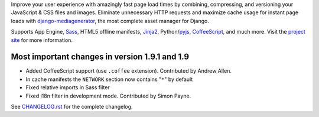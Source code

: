 Improve your user experience with amazingly fast page load times by
combining, compressing, and versioning your JavaScript & CSS files and
images. Eliminate unnecessary HTTP requests and maximize cache usage for
instant page loads with django-mediagenerator_, the most complete
asset manager for Django.

Supports App Engine, Sass_, HTML5 offline manifests,  Jinja2_,
Python/pyjs_, CoffeeScript_, and much more. Visit the
`project site`_ for more information.

Most important changes in version 1.9.1 and 1.9
=============================================================

* Added CoffeeScript support (use ``.coffee`` extension). Contributed by Andrew Allen.
* In cache manifests the ``NETWORK`` section now contains "``*``" by default
* Fixed relative imports in Sass filter
* Fixed i18n filter in development mode. Contributed by Simon Payne.

See `CHANGELOG.rst`_ for the complete changelog.

.. _django-mediagenerator: http://www.allbuttonspressed.com/projects/django-mediagenerator
.. _project site: django-mediagenerator_
.. _Sass: http://sass-lang.com/
.. _pyjs: http://pyjs.org/
.. _CoffeeScript: http://coffeescript.org/
.. _Jinja2: http://jinja.pocoo.org/
.. _CHANGELOG.rst: https://bitbucket.org/wkornewald/django-mediagenerator/src/tip/CHANGELOG.rst
